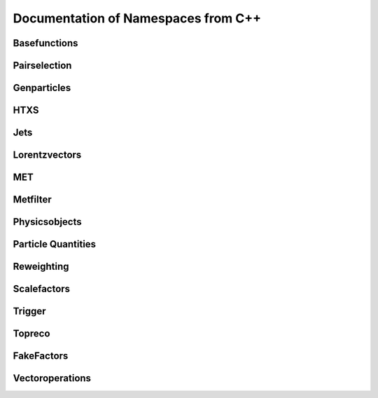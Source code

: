 Documentation of Namespaces from C++
=====================================

Basefunctions
***************
.. doxygennamespace:: basefunctions
   :members:

Pairselection
*************
.. doxygennamespace:: ditau_pairselection
   :members:

Genparticles
***************
.. doxygennamespace:: genmatching
   :members:

HTXS
***************
.. doxygennamespace:: htxs
   :members:

Jets
***************
.. doxygennamespace:: jet
   :members:

Lorentzvectors
***************
.. doxygennamespace:: lorentzvectors
   :members:

MET
***************
.. doxygennamespace:: met
   :members:

Metfilter
***********
.. doxygennamespace:: metfilter
   :members:

Physicsobjects
***************
.. doxygennamespace:: physicsobject
   :members:

Particle Quantities
********************
.. doxygennamespace:: quantities
   :members:


Reweighting
***************
.. doxygennamespace:: reweighting
   :members:

Scalefactors
***************
.. doxygennamespace:: scalefactor
   :members:


Trigger
***************
.. doxygennamespace:: trigger
   :members:

Topreco
***************
.. doxygennamespace:: topreco
   :members:

FakeFactors
***************
.. doxygennamespace:: fakefactors
   :members:


Vectoroperations
******************
.. doxygennamespace:: vectoroperations
   :members:


   
